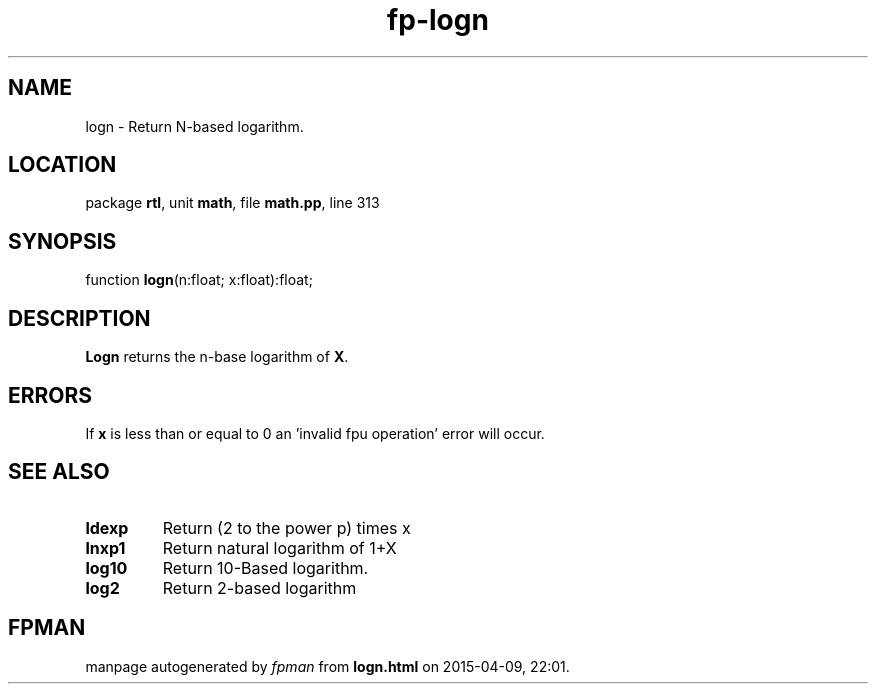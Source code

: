 .\" file autogenerated by fpman
.TH "fp-logn" 3 "2014-03-14" "fpman" "Free Pascal Programmer's Manual"
.SH NAME
logn - Return N-based logarithm.
.SH LOCATION
package \fBrtl\fR, unit \fBmath\fR, file \fBmath.pp\fR, line 313
.SH SYNOPSIS
function \fBlogn\fR(n:float; x:float):float;
.SH DESCRIPTION
\fBLogn\fR returns the n-base logarithm of \fBX\fR.


.SH ERRORS
If \fBx\fR is less than or equal to 0 an 'invalid fpu operation' error will occur.


.SH SEE ALSO
.TP
.B ldexp
Return (2 to the power p) times x
.TP
.B lnxp1
Return natural logarithm of 1+X
.TP
.B log10
Return 10-Based logarithm.
.TP
.B log2
Return 2-based logarithm

.SH FPMAN
manpage autogenerated by \fIfpman\fR from \fBlogn.html\fR on 2015-04-09, 22:01.

